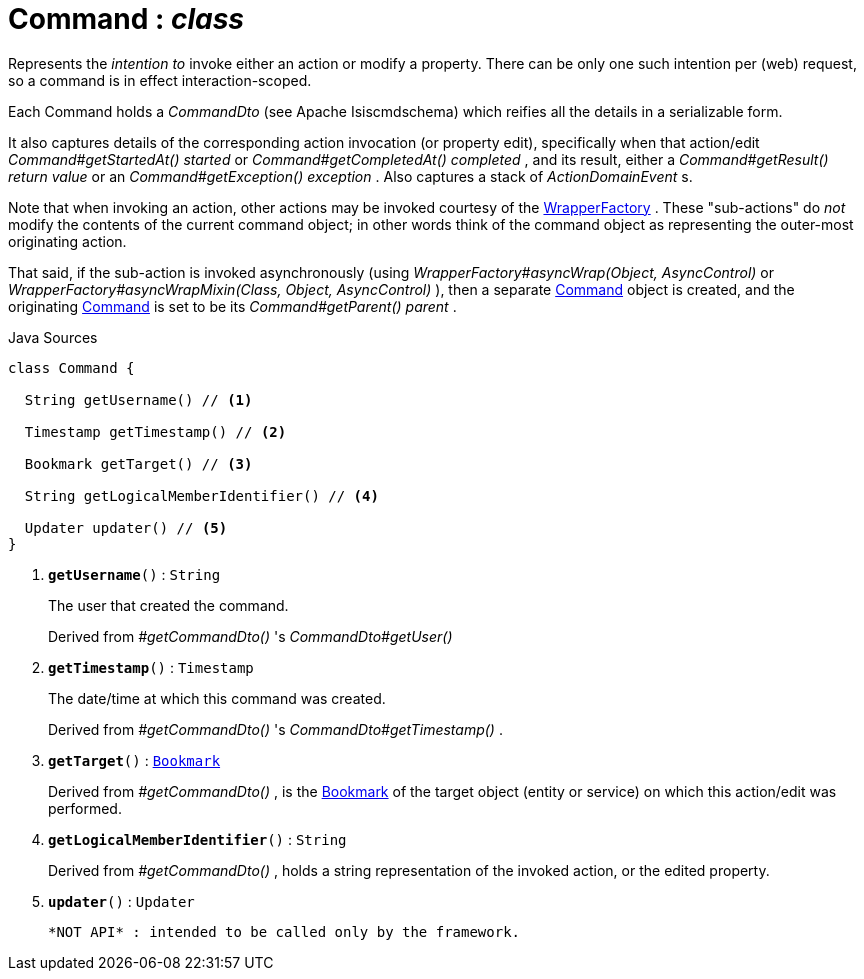 = Command : _class_
:Notice: Licensed to the Apache Software Foundation (ASF) under one or more contributor license agreements. See the NOTICE file distributed with this work for additional information regarding copyright ownership. The ASF licenses this file to you under the Apache License, Version 2.0 (the "License"); you may not use this file except in compliance with the License. You may obtain a copy of the License at. http://www.apache.org/licenses/LICENSE-2.0 . Unless required by applicable law or agreed to in writing, software distributed under the License is distributed on an "AS IS" BASIS, WITHOUT WARRANTIES OR  CONDITIONS OF ANY KIND, either express or implied. See the License for the specific language governing permissions and limitations under the License.

Represents the _intention to_ invoke either an action or modify a property. There can be only one such intention per (web) request, so a command is in effect interaction-scoped.

Each Command holds a _CommandDto_ (see Apache Isiscmdschema) which reifies all the details in a serializable form.

It also captures details of the corresponding action invocation (or property edit), specifically when that action/edit _Command#getStartedAt() started_ or _Command#getCompletedAt() completed_ , and its result, either a _Command#getResult() return value_ or an _Command#getException() exception_ . Also captures a stack of _ActionDomainEvent_ s.

Note that when invoking an action, other actions may be invoked courtesy of the xref:system:generated:index/WrapperFactory.adoc[WrapperFactory] . These "sub-actions" do _not_ modify the contents of the current command object; in other words think of the command object as representing the outer-most originating action.

That said, if the sub-action is invoked asynchronously (using _WrapperFactory#asyncWrap(Object, AsyncControl)_ or _WrapperFactory#asyncWrapMixin(Class, Object, AsyncControl)_ ), then a separate xref:system:generated:index/Command.adoc[Command] object is created, and the originating xref:system:generated:index/Command.adoc[Command] is set to be its _Command#getParent() parent_ .

.Java Sources
[source,java]
----
class Command {

  String getUsername() // <.>

  Timestamp getTimestamp() // <.>

  Bookmark getTarget() // <.>

  String getLogicalMemberIdentifier() // <.>

  Updater updater() // <.>
}
----

<.> `[teal]#*getUsername*#()` : `String`
+
--
The user that created the command.

Derived from _#getCommandDto()_ 's _CommandDto#getUser()_
--
<.> `[teal]#*getTimestamp*#()` : `Timestamp`
+
--
The date/time at which this command was created.

Derived from _#getCommandDto()_ 's _CommandDto#getTimestamp()_ .
--
<.> `[teal]#*getTarget*#()` : `xref:system:generated:index/Bookmark.adoc[Bookmark]`
+
--
Derived from _#getCommandDto()_ , is the xref:system:generated:index/Bookmark.adoc[Bookmark] of the target object (entity or service) on which this action/edit was performed.
--
<.> `[teal]#*getLogicalMemberIdentifier*#()` : `String`
+
--
Derived from _#getCommandDto()_ , holds a string representation of the invoked action, or the edited property.
--
<.> `[teal]#*updater*#()` : `Updater`
+
--
 *NOT API* : intended to be called only by the framework.
--

